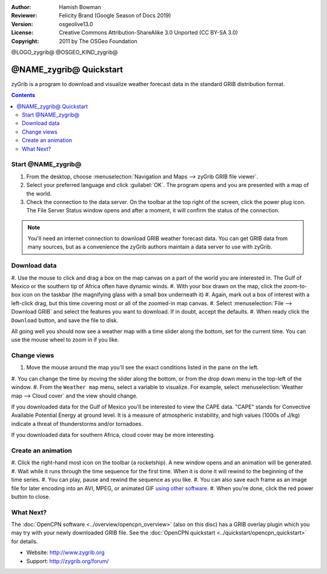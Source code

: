 :Author: Hamish Bowman
:Reviewer: Felicity Brand (Google Season of Docs 2019)
:Version: osgeolive13.0
:License: Creative Commons Attribution-ShareAlike 3.0 Unported  (CC BY-SA 3.0)
:Copyright: 2011 by The OSGeo Foundation

@LOGO_zygrib@
@OSGEO_KIND_zygrib@

********************************************************************************
@NAME_zygrib@ Quickstart
********************************************************************************

zyGrib is a program to download and visualize weather forecast data in the standard GRIB distribution format.

.. contents:: Contents

Start @NAME_zygrib@
================================================================================

#. From the desktop, choose :menuselection:`Navigation and Maps --> zyGrib GRIB file viewer`. 
#. Select your preferred language and click :guilabel:`OK`. The program opens and you are presented with a map of the world. 
#. Check the connection to the data server. On the toolbar at the top right of the screen, click the power plug icon. The File Server Status window opens and after a moment, it will confirm the status of the connection. 

.. Note:: 
  You'll need an internet connection to download GRIB weather forecast data. You can get GRIB data from many sources, but as a convenience the zyGrib authors maintain a data server to use with zyGrib.


Download data
================================================================================

#. Use the mouse to click and drag a box on the map canvas on a part of the world you are interested
in. The Gulf of Mexico or the southern tip of Africa often have dynamic winds.
#. With your box drawn on the map, click the zoom-to-box icon on the taskbar (the
magnifying glass with a small box underneath it)
#. Again,  mark out a box of interest with a left-click drag, but this time covering most or all of the
zoomed-in map canvas.
#. Select :menuselection:`File --> Download GRIB` and select the features
you want to download. If in doubt, accept the defaults. 
#. When ready click the ``Download`` button, and save the file to disk.

All going well you should now see a weather map with a time slider along
the bottom, set for the current time. You can use the mouse wheel to zoom in if
you like.


Change views
================================================================================

#. Move the mouse around the map you'll see the exact conditions listed in the pane on the left.
#. You can change the time by moving the slider along the bottom, or from the
drop down menu in the top-left of the window.
#. From the ``Weather map`` menu, select a variable to visualize. For example, select :menuselection:`Weather map --> Cloud cover` and the view should change.

If you downloaded data for the Gulf of Mexico you'll be interested to view
the CAPE data. "CAPE" stands for Convective Available Potential Energy at
ground level. It is a measure of atmospheric instability, and high values
(1000s of J/kg) indicate a threat of thunderstorms and/or tornadoes.

If you downloaded data for southern Africa, cloud cover may be more interesting.


Create an animation
================================================================================

#. Click the right-hand most icon on the toolbar (a rocketship). A new
window opens and an animation will be generated. 
#. Wait while it runs
through the time sequence for the first time. When it is done it will rewind
to the beginning of the time series.
#. You can play, pause and rewind the sequence as you like. 
#. You can also save each frame as an image file for later
encoding into an AVI, MPEG, or animated
GIF `using other software <http://grass.osgeo.org/wiki/Movies>`_.
#. When you're done, click the red power button to close.


What Next?
================================================================================

The :doc:`OpenCPN software <../overview/opencpn_overview>` (also on this
disc) has a GRIB overlay plugin which you may try with your newly
downloaded GRIB file. 
See
the :doc:`OpenCPN quickstart <../quickstart/opencpn_quickstart>` for details.

* Website: http://www.zygrib.org
* Support: http://zygrib.org/forum/